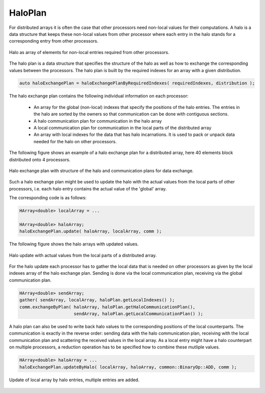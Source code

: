 .. _HaloPlan:

HaloPlan
========

For distributed arrays it is often the case that other processors need
non-local values for their computations. A halo is a data structure that
keeps these non-local values from other processor where each entry in the 
halo stands for a corresponding entry from other processors.

.. figure:: _images/halo.* 
    :width: 800px
    :align: center
    :alt: HaloUpdate

    Halo as array of elements for non-local entries required from other processors.

The halo plan is a data structure that specifies the structure of the halo as well
as how to exchange the corresponding values between the processors.
The halo plan is built by the required indexes for an array with a given distribution.

.. code-block:: c++

     auto haloExchangePlan = haloExchangePlanByRequiredIndexes( requiredIndexes, distribution );

The halo exchange plan contains the following individual information on each processor:

 * An array for the global (non-local) indexes that specify the positions of the halo entries.
   The entries in the halo are sorted by the owners so that communication can be done with
   contiguous sections.
 * A halo communication plan for communication in the halo array
 * A local communication plan for communication in the local parts of the distributed array
 * An array with local indexes for the data that has halo incarnations. It is used to pack
   or unpack data needed for the halo on other processors.

The following figure shows an example of a halo exchange plan for a distributed
array, here 40 elements block distributed onto 4 processors.

.. figure:: _images/halo_plan.* 
    :width: 800px
    :align: center
    :alt: HaloPlan

    Halo exchange plan with structure of the halo and communication plans for data exchange.

Such a halo exchange plan might be used to update the halo with the actual values
from the local parts of other processors, i.e. each halo entry contains the actual value
of the 'global' array.

The corresponding code is as follows:

.. code-block:: c++

     HArray<double> localArray = ...

     HArray<double> haloArray;
     haloExchangePlan.update( haloArray, localArray, comm );

The following figure shows the halo arrays with updated values.

.. figure:: _images/halo_update.* 
    :width: 800px
    :align: center
    :alt: HaloUpdate

    Halo update with actual values from the local parts of a distributed array.

For the halo update each processor has to gather the local data that is needed
on other processors as given by the local indexes array of the halo exchange plan.
Sending is done via the local communication plan, receiving via the global communication 
plan. 

.. code-block:: c++

     HArray<double> sendArray;
     gather( sendArray, localArray, haloPlan.getLocalIndexes() );
     comm.exchangeByPlan( haloArray, haloPlan.getHaloCommunicationPlan(),
                          sendArray, haloPlan.getLocalCommunicationPlan() );

A halo plan can also be used to write back halo values to the corresponding positions
of the local counterparts. The communication is exactly in the reverse order: sending
data with the halo communication plan, receiving with the local communication plan
and scattering the received values in the local array. As a local entry might have
a halo counterpart on multiple processors, a reduction operation has to be specified
how to combine these mutliple values.

.. code-block:: c++

     HArray<double> haloArray = ...
     haloExchangePlan.updateByHalo( localArray, haloArray, common::BinaryOp::ADD, comm );


.. figure:: _images/halo_reduce.* 
    :width: 800px
    :align: center
    :alt: HaloReduce

    Update of local array by halo entries, multiple entries are added.





